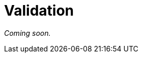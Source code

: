 = Validation

_Coming soon._

// If you as an API developer are lucky enough to have OpenAPI or JSON Schema
// contract files already written up, you can make the art of validation incredibly
// easy, and avoid writing a bunch of code to handle the validation rules, just by
// implementing an OpenAPI/JSON Schema validator in your controllers, or as
// middleware.

// GraphQL validation with Yup via graphql-shield
// https://github.com/maticzav/graphql-shield
